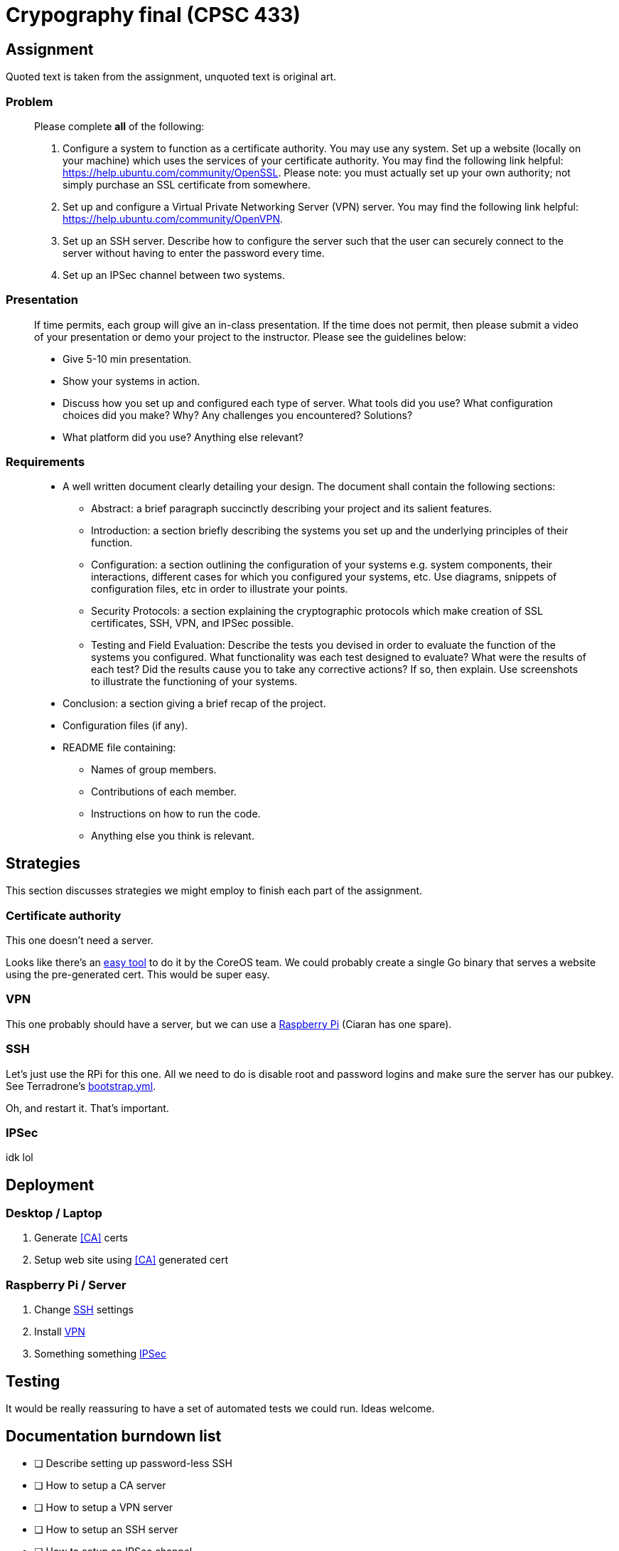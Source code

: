 = Crypography final (CPSC 433)

== Assignment

Quoted text is taken from the assignment, unquoted text is original art.

=== Problem

[quote]
____
Please complete *all* of the following:

. Configure a system to function as a certificate authority. You may use any
system. Set up a website (locally on your machine) which uses the services of
your certificate authority. You may find the following link helpful:
https://help.ubuntu.com/community/OpenSSL. Please note: you must actually set
up your own authority; not simply purchase an SSL certificate from somewhere.

. Set up and configure a Virtual Private Networking Server (VPN) server. You
may find the following link helpful: https://help.ubuntu.com/community/OpenVPN.

. Set up an SSH server. Describe how to configure the server such that the user
can securely connect to the server without having to enter the password every
time.

. Set up an IPSec channel between two systems.

____

=== Presentation

[quote]
____
If time permits, each group will give an in-class presentation. If the time
does not permit, then please submit a video of your presentation or demo your
project to the instructor. Please see the guidelines below:

* Give 5-10 min presentation.

* Show your systems in action.

* Discuss how you set up and configured each type of server. What tools did you
use? What configuration choices did you make? Why? Any challenges you
encountered? Solutions?

* What platform did you use? Anything else relevant?

____

=== Requirements

[quote]
____
* A well written document clearly detailing your design. The document shall
contain the following sections:

** Abstract: a brief paragraph succinctly describing your project and its
salient features.

** Introduction: a section briefly describing the systems you set up and the
underlying principles of their function.

** Configuration: a section outlining the configuration of your systems e.g.
system components, their interactions, different cases for which you configured
your systems, etc. Use diagrams, snippets of configuration files, etc in order
to illustrate your points.

** Security Protocols: a section explaining the cryptographic protocols which
make creation of SSL certificates, SSH, VPN, and IPSec possible.

** Testing and Field Evaluation: Describe the tests you devised in order to
evaluate the function of the systems you configured. What functionality was
each test designed to evaluate? What were the results of each test? Did the
results cause you to take any corrective actions? If so, then explain. Use
screenshots to illustrate the functioning of your systems.

* Conclusion: a section giving a brief recap of the project.

* Configuration files (if any).

* README file containing:

** Names of group members.

** Contributions of each member.

** Instructions on how to run the code.

** Anything else you think is relevant.

____

== Strategies

This section discusses strategies we might employ to finish each part of the
assignment.

=== Certificate authority

This one doesn't need a server.

Looks like there's an https://github.com/coreos/etcd-ca[easy tool] to do it by
the CoreOS team. We could probably create a single Go binary that serves
a website using the pre-generated cert. This would be super easy.

=== VPN

This one probably should have a server, but we can use
a http://readwrite.com/2014/04/10/raspberry-pi-vpn-tutorial-server-secure-web-browsing[Raspberry
Pi] (Ciaran has one spare).

=== SSH

Let's just use the RPi for this one. All we need to do is disable root and
password logins and make sure the server has our pubkey. See Terradrone's
https://github.com/ciarand/terradrone/blob/c211fc6c1859d8f9d4a049d5fd723cefc3d4170a/bootstrap.yml#L25-L40[bootstrap.yml].

Oh, and restart it. That's important.

=== IPSec

idk lol

== Deployment

=== Desktop / Laptop

. Generate <<CA>> certs
. Setup web site using <<CA>> generated cert

=== Raspberry Pi / Server

. Change <<SSH>> settings
. Install <<VPN>>
. Something something <<IPSec>>

== Testing

It would be really reassuring to have a set of automated tests we could run.
Ideas welcome.

== Documentation burndown list

* [ ] Describe setting up password-less SSH

* [ ] How to setup a CA server

* [ ] How to setup a VPN server

* [ ] How to setup an SSH server

* [ ] How to setup an IPSec channel

* [ ] Abstract

* [ ] Introduction

* [ ] Configuration

** [ ] Description of CA system, how to configure it, how each component
interacts with others

** [ ] Diagram(s) of CA process

** [ ] Description of VPN concept, explanation of OpenVPN

** [ ] Diagram of OpenVPN access across public internet

** [ ] OpenVPN config files

** [ ] SSH description

** [ ] SSH diagram

** [ ] IPSec description

** [ ] IPSec diagram

* [ ] Security protocols

** [ ] How do certificate authorities work?

** [ ] How does SSH work?

** [ ] How does VPN work?

** [ ] How does IPSec work?

* [ ] Testing and field evaluation

** [ ] How did we test our CA?

** [ ] How did we test our VPN?

** [ ] How did we test our SSH server?

** [ ] How did we test our IPSec channel?

* [ ] Conclusion

* [ ] Configuration files

* [ ] Instructions on running the code

== Resources

- http://packetpushers.net/raspberry-pi-deliciously-simple-vpn-endpoint/
- http://docs.ansible.com/
- https://github.com/coreos/etcd-ca
- http://www.hydrogen18.com/blog/your-own-pki-tls-golang.html
- https://raymii.org/s/tutorials/IPSEC_L2TP_vpn_with_Ubuntu_12.04.html
- https://github.com/OpenVPN/easy-rsa
- http://en.wikipedia.org/wiki/IPsec
- http://andersonfam.org/2014/04/02/ipsec-transport-mode/
- http://fastah.blackbuck.mobi/blog/securing-https-in-go/
- https://www.imperialviolet.org/2014/12/08/poodleagain.html
